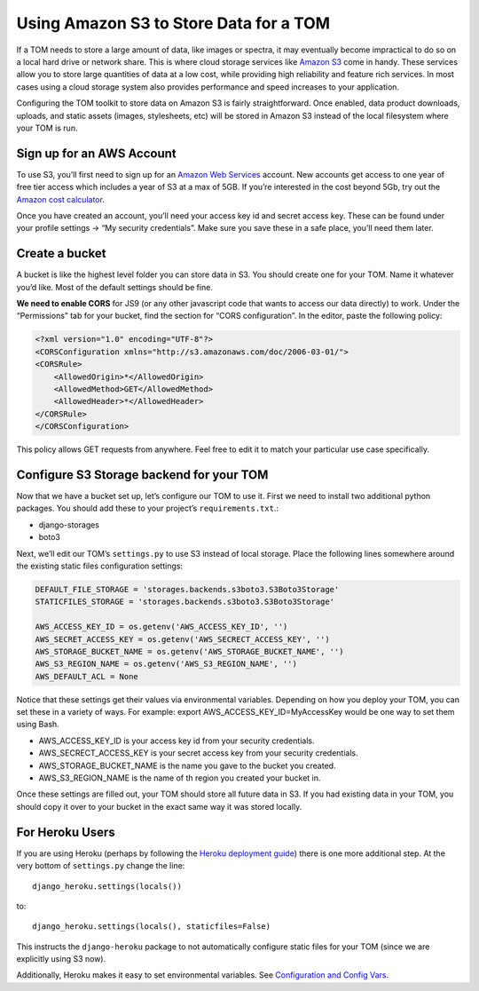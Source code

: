 Using Amazon S3 to Store Data for a TOM
---------------------------------------

If a TOM needs to store a large amount of data, like images or spectra,
it may eventually become impractical to do so on a local hard drive or
network share. This is where cloud storage services like `Amazon
S3 <https://aws.amazon.com/s3/>`__ come in handy. These services allow
you to store large quantities of data at a low cost, while providing
high reliability and feature rich services. In most cases using a cloud
storage system also provides performance and speed increases to your
application.

Configuring the TOM toolkit to store data on Amazon S3 is fairly
straightforward. Once enabled, data product downloads, uploads, and
static assets (images, stylesheets, etc) will be stored in Amazon S3
instead of the local filesystem where your TOM is run.

Sign up for an AWS Account
~~~~~~~~~~~~~~~~~~~~~~~~~~

To use S3, you’ll first need to sign up for an `Amazon Web
Services <https://portal.aws.amazon.com/billing/signup#/start>`__
account. New accounts get access to one year of free tier access which
includes a year of S3 at a max of 5GB. If you’re interested in the cost
beyond 5Gb, try out the `Amazon cost
calculator <https://calculator.s3.amazonaws.com/index.html>`__.

Once you have created an account, you’ll need your access key id and
secret access key. These can be found under your profile settings -> “My
security credentials”. Make sure you save these in a safe place, you’ll
need them later.

Create a bucket
~~~~~~~~~~~~~~~

A bucket is like the highest level folder you can store data in S3. You
should create one for your TOM. Name it whatever you’d like. Most of the
default settings should be fine.

**We need to enable CORS** for JS9 (or any other javascript code that
wants to access our data directly) to work. Under the “Permissions” tab
for your bucket, find the section for “CORS configuration”. In the
editor, paste the following policy:

.. code:: xml

   <?xml version="1.0" encoding="UTF-8"?>
   <CORSConfiguration xmlns="http://s3.amazonaws.com/doc/2006-03-01/">
   <CORSRule>
       <AllowedOrigin>*</AllowedOrigin>
       <AllowedMethod>GET</AllowedMethod>
       <AllowedHeader>*</AllowedHeader>
   </CORSRule>
   </CORSConfiguration>

This policy allows GET requests from anywhere. Feel free to edit it to
match your particular use case specifically.

Configure S3 Storage backend for your TOM
~~~~~~~~~~~~~~~~~~~~~~~~~~~~~~~~~~~~~~~~~

Now that we have a bucket set up, let’s configure our TOM to use it.
First we need to install two additional python packages. You should add
these to your project’s ``requirements.txt``.:

-  django-storages
-  boto3

Next, we’ll edit our TOM’s ``settings.py`` to use S3 instead of local
storage. Place the following lines somewhere around the existing static
files configuration settings:

.. code:: python

   DEFAULT_FILE_STORAGE = 'storages.backends.s3boto3.S3Boto3Storage'
   STATICFILES_STORAGE = 'storages.backends.s3boto3.S3Boto3Storage'

   AWS_ACCESS_KEY_ID = os.getenv('AWS_ACCESS_KEY_ID', '')
   AWS_SECRET_ACCESS_KEY = os.getenv('AWS_SECRECT_ACCESS_KEY', '')
   AWS_STORAGE_BUCKET_NAME = os.getenv('AWS_STORAGE_BUCKET_NAME', '')
   AWS_S3_REGION_NAME = os.getenv('AWS_S3_REGION_NAME', '')
   AWS_DEFAULT_ACL = None

Notice that these settings get their values via environmental variables.
Depending on how you deploy your TOM, you can set these in a variety of
ways. For example: export AWS_ACCESS_KEY_ID=MyAccessKey would be one way
to set them using Bash.

-  AWS_ACCESS_KEY_ID is your access key id from your security
   credentials.
-  AWS_SECRECT_ACCESS_KEY is your secret access key from your security
   credentials.
-  AWS_STORAGE_BUCKET_NAME is the name you gave to the bucket you
   created.
-  AWS_S3_REGION_NAME is the name of th region you created your bucket
   in.

Once these settings are filled out, your TOM should store all future
data in S3. If you had existing data in your TOM, you should copy it
over to your bucket in the exact same way it was stored locally.

For Heroku Users
~~~~~~~~~~~~~~~~

If you are using Heroku (perhaps by following the `Heroku deployment
guide <https://tomtoolkit.github.io/docs/deployment_heroku>`__) there is
one more additional step. At the very bottom of ``settings.py`` change
the line:

::

   django_heroku.settings(locals())

to:

::

   django_heroku.settings(locals(), staticfiles=False)

This instructs the ``django-heroku`` package to not automatically
configure static files for your TOM (since we are explicitly using S3
now).

Additionally, Heroku makes it easy to set environmental variables. See
`Configuration and Config
Vars <https://devcenter.heroku.com/articles/config-vars>`__.

